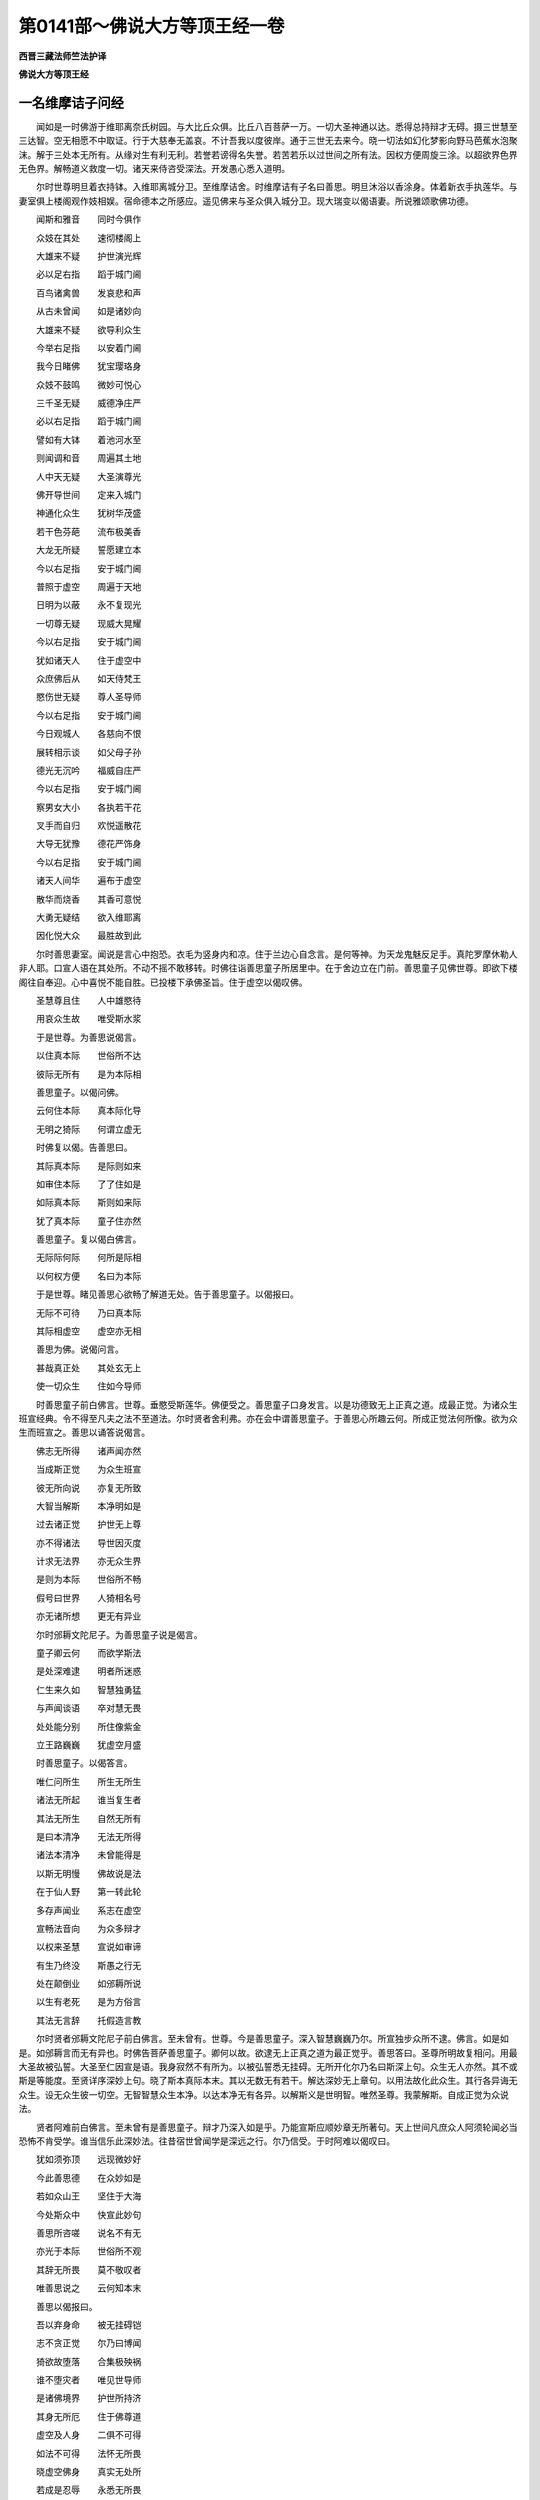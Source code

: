 第0141部～佛说大方等顶王经一卷
==================================

**西晋三藏法师竺法护译**

**佛说大方等顶王经**

一名维摩诘子问经
----------------

　　闻如是一时佛游于维耶离奈氏树园。与大比丘众俱。比丘八百菩萨一万。一切大圣神通以达。悉得总持辩才无碍。摄三世慧至三达智。空无相愿不中取证。行于大慈奉无盖哀。不计吾我以度彼岸。通于三世无去来今。晓一切法如幻化梦影向野马芭蕉水泡聚沫。解于三处本无所有。从缘对生有利无利。若誉若谤得名失誉。若苦若乐以过世间之所有法。因权方便周旋三涂。以超欲界色界无色界。解畅道义救度一切。诸天来侍咨受深法。开发愚心悉入道明。

　　尔时世尊明旦着衣持钵。入维耶离城分卫。至维摩诘舍。时维摩诘有子名曰善思。明旦沐浴以香涂身。体着新衣手执莲华。与妻室俱上楼阁观作妓相娱。宿命德本之所感应。遥见佛来与圣众俱入城分卫。现大瑞变以偈语妻。所说雅颂歌佛功德。

　　闻斯和雅音　　同时今俱作

　　众妓在其处　　速彻楼阁上

　　大雄来不疑　　护世演光辉

　　必以足右指　　蹈于城门阃

　　百鸟诸禽兽　　发哀悲和声

　　从古未曾闻　　如是诸妙向

　　大雄来不疑　　欲导利众生

　　今举右足指　　以安着门阃

　　我今日睹佛　　犹宝璎珞身

　　众妓不鼓鸣　　微妙可悦心

　　三千圣无疑　　威德净庄严

　　必以右足指　　蹈于城门阃

　　譬如有大钵　　着池河水至

　　则闻调和音　　周遍其土地

　　人中天无疑　　大圣演尊光

　　佛开导世间　　定来入城门

　　神通化众生　　犹树华茂盛

　　若干色芬葩　　流布极美香

　　大龙无所疑　　誓愿建立本

　　今以右足指　　安于城门阃

　　普照于虚空　　周遍于天地

　　日明为以蔽　　永不复现光

　　一切尊无疑　　现威大晃耀

　　今以右足指　　安于城门阃

　　犹如诸天人　　住于虚空中

　　众庶佛后从　　如天侍梵王

　　愍伤世无疑　　尊人圣导师

　　今以右足指　　安于城门阃

　　今日观城人　　各慈向不恨

　　展转相示谈　　如父母子孙

　　德光无沉吟　　福威自庄严

　　今以右足指　　安于城门阃

　　察男女大小　　各执若干花

　　叉手而自归　　欢悦遥散花

　　大导无犹豫　　德花严饰身

　　今以右足指　　安于城门阃

　　诸天人间华　　遍布于虚空

　　散华而烧香　　其香可意悦

　　大勇无疑结　　欲入维耶离

　　因化悦大众　　最胜故到此

　　尔时善思妻室。闻说是言心中抱恐。衣毛为竖身内和凉。住于兰边心自念言。是何等神。为天龙鬼魅反足手。真陀罗摩休勒人非人耶。口宣人语在其处所。不动不摇不敢移转。时佛往诣善思童子所居里中。在于舍边立在门前。善思童子见佛世尊。即欲下楼阁往自奉迎。心中喜悦不能自胜。已投楼下承佛圣旨。住于虚空以偈叹佛。

　　圣慧尊且住　　人中雄愍待

　　用哀众生故　　唯受斯水浆

　　于是世尊。为善思说偈言。

　　以住真本际　　世俗所不达

　　彼际无所有　　是为本际相

　　善思童子。以偈问佛。

　　云何住本际　　真本际化导

　　无明之猗际　　何谓立虚无

　　时佛复以偈。告善思曰。

　　其际真本际　　是际则如来

　　如审住本际　　了了住如是

　　如际真本际　　斯则如来际

　　犹了真本际　　童子住亦然

　　善思童子。复以偈白佛言。

　　无际际何际　　何所是际相

　　以何权方便　　名曰为本际

　　于是世尊。睹见善思心欲畅了解道无处。告于善思童子。以偈报曰。

　　无际不可待　　乃曰真本际

　　其际相虚空　　虚空亦无相

　　善思为佛。说偈问言。

　　甚哉真正处　　其处玄无上

　　使一切众生　　住如今导师

　　时善思童子前白佛言。世尊。垂愍受斯莲华。佛便受之。善思童子口身发言。以是功德致无上正真之道。成最正觉。为诸众生班宣经典。令不得至凡夫之法不至道法。尔时贤者舍利弗。亦在会中谓善思童子。于善思心所趣云何。所成正觉法何所像。欲为众生而班宣之。善思以诵答说偈言。

　　佛志无所得　　诸声闻亦然

　　当成斯正觉　　为众生班宣

　　彼无所向说　　亦复无所致

　　大智当解斯　　本净明如是

　　过去诸正觉　　护世无上尊

　　亦不得诸法　　导世因灭度

　　计求无法界　　亦无众生界

　　是则为本际　　世俗所不畅

　　假号曰世界　　人猗相名号

　　亦无诸所想　　更无有异业

　　尔时邠耨文陀尼子。为善思童子说是偈言。

　　童子卿云何　　而欲学斯法

　　是处深难逮　　明者所迷惑

　　仁生来久如　　智慧独勇猛

　　与声闻谈语　　卒对慧无畏

　　处处能分别　　所住像紫金

　　立王路巍巍　　犹虚空月盛

　　时善思童子。以偈答言。

　　唯仁问所生　　所生无所生

　　诸法无所起　　谁当复生者

　　其法无所生　　自然无所有

　　是曰本清净　　无法无所得

　　诸法本清净　　未曾能得是

　　以斯无明慢　　佛故说是法

　　在于仙人野　　第一转此轮

　　多存声闻业　　系志在虚空

　　宣畅法音向　　为众多辩才

　　以权来圣慧　　宣说如审谛

　　有生乃终没　　斯愚之行无

　　处在颠倒业　　如邠耨所说

　　以生有老死　　是为方俗言

　　其法无言辞　　托假造言教

　　尔时贤者邠耨文陀尼子前白佛言。至未曾有。世尊。今是善思童子。深入智慧巍巍乃尔。所宣独步众所不逮。佛言。如是如是。如邠耨言而无有异也。时佛告菩萨善思童子。卿何以故。欲逮无上正真之道为最正觉乎。善思答曰。圣尊所明故复相问。用最大圣故被弘誓。大圣至仁因宣是语。我身寂然不有所为。以被弘誓悉无挂碍。无所开化尔乃名曰斯深上句。众生无人亦然。其不或斯是等能度。至贤详序深妙上句。晓了斯本真际本末。其以无数无有若干。解达深妙无上章句。以用法故化此众生。其行各异诲无众生。设无众生彼一切空。无智智慧众生本净。以达本净无有各异。以解斯义是世明智。唯然圣尊。我蒙解斯。自成正觉为众说法。

　　贤者阿难前白佛言。至未曾有是善思童子。辩才乃深入如是乎。乃能宣斯应顺妙章无所著句。天上世间凡庶众人阿须轮闻必当恐怖不肯受学。谁当信乐此深妙法。往昔宿世曾闻学是深远之行。尔乃信受。于时阿难以偈叹曰。

　　犹如须弥顶　　远现微妙好

　　今此善思德　　在众妙如是

　　若如众山王　　坚住于大海

　　今处斯众中　　快宣此妙句

　　善思所咨嗟　　说名不有无

　　亦光于本际　　世俗所不观

　　其辞无所畏　　莫不敬叹者

　　唯善思说之　　云何知本末

　　善思以偈报曰。

　　吾以弃身命　　被无挂碍铠

　　志不贪正觉　　尔乃曰博闻

　　猗欲故堕落　　合集极殃祸

　　谁不堕灾者　　唯见世导师

　　是诸佛境界　　护世所持济

　　其身无所厄　　住于佛尊道

　　虚空及人身　　二俱不可得

　　如法不可得　　法怀无所畏

　　晓虚空佛身　　真实无处所

　　若成是忍辱　　永悉无所畏

　　其虚空至地　　自然无所有

　　是自然善思　　达悉无处所

　　其虚空至地　　善思不可得

　　无生无自然　　虚寂无所有

　　虚空无有高　　亦复无有下

　　以解了是法　　彼悉无所畏

　　尔时佛告善思童子。仁者。体性无所畏乎。白佛不也。世尊佛复重问。卿审不畏乎。白曰不也。佛言。善哉善哉。仁乃无畏不怀恐惧。时佛颂曰。

　　从有而生畏　　假现无所有

　　若能解是忍　　尔乃近佛道

　　因人想有畏　　众生本永无

　　若能解如是　　于斯无所住

　　其不得正觉　　无觉亦如斯

　　若余无所获　　此傥无所畏

　　若能晓了斯　　不住有无际

　　善思解如是　　是为由佛道

　　佛告善思。若有菩萨疾欲永安逮无上正真之道。为最正觉者。便当消除有常想安想苦想众生之想人寿命想。分别解了无所著行悉无所猗。作是慕业逮成无上正真之道也。佛往宿世行菩萨业时。作是行道以便怀来慧。无能得法乃曰佛道。时佛颂曰。

　　解常想犹幻　　计常致生死

　　常无常虚无　　求业无所有

　　众生有安想　　了不安自然

　　是想为颠倒　　用想有人故

　　若解了法者　　无有各各异

　　则不怀望想　　无命无有人

　　道明不得由　　无道亦复然

　　是乃曰本净　　法无所有故

　　若有明达者　　晓有悉本净

　　善思当解斯　　是为道正道

　　不行于道乘　　佛乘所救济

　　若有人诤斯　　便不畅道法

　　不行于慧业　　不为道所护

　　用不顺此行　　佛法深难解

　　诸法无所法　　本悉无形貌

　　所有亦虚无　　三界永不安

　　计诸乐众苦　　犹如行虚空

　　若能思是行　　斯乃心解脱

　　有身云吾我　　彼法亦虚无

　　其不有吾我　　所知无所有

　　斯等不想命　　不得究本末

　　虚无想真实　　少明为迷惑

　　吾我及寿命　　本净无所有

　　愚冥之所行　　计本净而有

　　佛道无思议　　不念是所有

　　若闻深妙法　　不能受奉持

　　未曾有班宣　　如是经法者

　　法不可逮得　　所说亦无获

　　坐于佛树下　　因是成道慧

　　若不致道慧　　则亦无所知

　　佛道及慧场　　亦无有言说

　　凡夫怀望想　　慕佛所演法

　　斯则真实教　　佛所宣深妙

　　其意觉甚深　　是为魔所行

　　若有得闻是　　佛所说经典

　　不解经义味　　诸法所救护

　　菩萨甚勤苦　　不求道安隐

　　于斯无道觉　　是二事无像

　　意当倚慕斯　　有是佛所说

　　是何此云何　　着于颠倒业

　　若有过苦恼　　甚着于深妙

　　各称举大音　　快佛无思议

　　佛复告善思。学是法者当习深典。勿得志存杂句多辞无益之义。不成正真无极大慧深远之法。乃曰优奥。是乃应法斯曰无得。众生堕邪不能行斯。不用三昧可解利义。慧无境界无慧亦然。当了斯际非智所行。佛往宿世闻是深法。以解寂净心无所著。若闻斯典得悦豫喜。曾于无数佛所造行立功勋德。受着心怀讽诵奉行。以化他人宣布十方。

　　佛复告善思童子。菩萨当修如是弘誓。世人所在常抱恐畏。勤学至真不当怀惧也。畏难退却当作是解。宣布奉行乃入道慧。善思前白佛言。唯然信乐也。世俗所不信独笃无穷。志旷如空永无所慕。佛复语善思。若菩萨大士志深妙法。斯诸正士以是方便顺如佛教。则于道法无所诤讼。以不诤讼一切诸法则无恐怖。皆不可断。一切诸法了之本无。志无所慕便入道慧。若有闻说一切法有不以为怖。若说言无不以为懅。于有无法不以增损。闻诸法应诸法不应。诸法精进诸法懈怠。解是一切十方诸法。慧所归趣若无所趣。若复不解诸法有念诸法无念不以恐怖。诸法有为诸法无为。诸法有界诸法无界。诸法忻喜诸法无喜不以恐怖。一切诸法亦不有为亦不无为。一切诸法本有所有本无所有。诸法寂然诸法愦乱不以恐怖。诸法颠倒无有颠倒。诸法虚无真实无为不以恐怖。诸法一切有戒无戒。有明无明有名无名。有兴无兴有畏无畏。有生无生有死无死不以恐怖。诸法有道诸法无道。诸法有度若不灭度。诸法是非不以恐怖。所以者何。诸法皆空虚无不真。犹如幻化泡沫芭蕉影向野马。梦中所见本无从来去无所至。犹如虚空忽现云雾尘烟灰等。托现虚空不能为垢。忽然便灭虚空自然亦无所净。有道无道世俗慧明。普解自然乃无所著了无所了。乃应道慧无上正真。无所恐畏心不怀懅。佛于是颂曰。

　　诸法无所有　　自然虚不真

　　其自然虚无　　是相便灭度

　　诸法无所诤　　斯亦无所有

　　以了诸法无　　达不有自然

　　所诤讼诸法　　是亦无所有

　　以晓法虚无　　则解不诤讼

　　诸法无所有　　本净永无形

　　本净不可得　　亦无所忘失

　　断一切诸法　　故曰为明智

　　斯谓永毁坏　　亦现无所坏

　　诸法无所灭　　计亦无起立

　　亦多无所坏　　法亦不可得

　　诸法本虚无　　亦不可得见

　　设使无所得　　方便现所有

　　诸法无所有　　因缘从对生

　　所有无所有　　班宣于经典

　　诸法能相应　　示现无所诤

　　不诤为自然　　究竟无有形

　　诸法无所应　　无作不灭度

　　如是不可得　　常离于诸数

　　诸法不可得　　亦无有过去

　　甚哉永无实　　乃曰本真际

　　诸法皆悦豫　　亦不可悦喜

　　若法不可得　　彼亦无言说

　　诸法无放逸　　二俱无所有

　　自然无可取　　是为深妙相

　　诸法不可知　　无我而自然

　　以解无志求　　至于自然号

　　无为无所乐　　彼亦无所有

　　用有无明业　　因号曰无为

　　若念于诸法　　究竟不可见

　　此则真实言　　故名曰意念

　　不念于诸法　　无住无所归

　　了斯无众生　　是号法中法

　　一切法犹幻　　其幻无所有

　　以法无明故　　因宣说生死

　　诸法无形貌　　是其自然义

　　若无有诸法　　解脱无解脱

　　假号曰境界　　自然无境界

　　愚冥所倚着　　故名曰部界

　　佛复告善思。色痛想行识空本无所有。眼耳鼻口身心空本无所有地水火风空本亦无形。因缘合成犹如五事成其屋宅。何谓为五。一曰材木。二曰瓦草。三曰土堑。四曰人功。五曰泥水。以是五事乃成为屋。本各别时都无屋名。因缘合成身亦如是。五阴缘对便有四大。因名曰身地水火风各缘来合。犹屋四柱四壁皆因缘会。合成散坏皆无处所。犹如梦中见屋宅城郭树木华实。流水田地犁牛诸种下其五谷各随时生。人主用意获之自给。心神无明不达一切三界皆空。因倚望求便生意识。十二牵连往来周旋。轮转无际劳于神识。沉迷五趣无懈息时。不解本空如梦所见。觉不知处何所归趣。至成正觉乃了五趣。本无处所独步无畏。佛于是颂曰。

　　色痛想识空　　眼耳鼻口意

　　本寂无所有　　地水风火异

　　了界得自在　　班宣无部章

　　所言上佛土　　其境灭度想

　　诸法各有形　　本亦无合会

　　不晓知空寂　　其本无有身

　　无得不可逮　　从缘对合成

　　无获不可致　　又现望得生

　　在彼不修戒　　亦复不犯禁

　　无行无有戒　　是为诸法相

　　诸法无所有　　因无明而生

　　以有无明法　　便造明达智

　　诸法假有名　　是名无所有

　　假号无有法　　乃名曰灭度

　　所起无所生　　因现有五阴

　　其阴无所见　　因号有所现

　　所有无处所　　因变示有法

　　法离生死业　　长无生死难

　　如幻师化形　　愚冥谓有人

　　所有无所有　　明者不为迷

　　法生无所生　　慧者无是计

　　诸法皆悉空　　愚者不解此

　　法适有所生　　便当有终没

　　其生及病死　　舍是无所畏

　　诸法一切空　　法亦无所归

　　善思当了斯　　是佛所演法

　　正觉无所作　　则为不可逮

　　若不得道处　　乃见三界事

　　若望想佛道　　则不求正觉

　　若行志存道　　永不造无想

　　诸生死自然　　不观自然法

　　自然无所有　　是为无为想

　　究竟无所生　　所说不可得

　　以行无明业　　因示无为法

　　以怀来众义　　诸法则自然

　　彼悉无所生　　便无诤讼事

　　彼无不奉行　　所宣深妙法

　　用一切起生　　菩萨行愍哀

　　尔时善思以偈答世尊曰。

　　佛兴出现世　　皆用愍我等

　　身以为疑网　　宣布是法义

　　佛出无思议　　为具足兴变

　　以坏魔罗网　　说除六十二

　　以绝生死元　　因坐佛树下

　　永无有沉吟　　宣消众想着

　　解畅虚伪业　　能仁灭诸见

　　勇猛为世俗　　断我众狐疑

　　尔时世尊告善思童子。菩萨所行未曾虚妄。多所救护以恩加济无有诤讼。除去众瑕一切无秽。愍伤众生行深远义不怀望想。世无坚固消去贪欲。以无贪欲蠲弃众结。常行等心加于众生志不虚妄。大慈之行法不可得。修大义吼不舍精进。心行至真不失勤业。无有娆害奉行忍辱而不诤讼。无所睹见夙夜尊行。善思一心弃于懈怠成就道行。定意正受其心寂静。修于善慧一切诸法永无所得。行无所畏心不怯羸。显发道心行无挂碍。成就如来十种之力。当以何行至殊特业。尊其至慧奉无等伦。游于十方诸佛世界。行无挂碍度脱一切。时佛颂曰。

　　行无虚妄业　　是诸菩萨辞

　　以奉于脱门　　不畏诸碍行

　　无行谓正行　　是菩萨之业

　　若能解是行　　则无所贪求

　　以法救摄之　　诸菩萨所宣

　　其无所得义　　是行为无上

　　言吾行道法　　则住于颠倒

　　以住颠倒业　　便得有所畏

　　假使有诤讼　　不见诤所在

　　明者作是达　　行于无上乘

　　是乘无所畏　　大乘最无极

　　畏与无所畏　　是亦无放逸

　　一切无所有　　众行中最胜

　　设了悉虚静　　彼行无上道

　　斯行甚微妙　　救护一切法

　　所济亦深远　　消除众望想

　　所行邈玄妙　　二俱无处所

　　若能知本际　　不倚念于法

　　法永无众垢　　亦不离垢去

　　是法本清净　　反宣舍于欲

　　而示现邪逆　　爱欲不坚固

　　不转文字业　　斯句为无上

　　不着犹如幻　　此则无言教

　　以弃反倒行　　便无诤讼意

　　一切众生行　　是实不可得

　　若能晓了斯　　此行乃善教

　　众生以无明　　故曰名黎庶

　　众生法亦尔　　是道则无上

　　其念及众生　　是永不可得

　　此为第一慈　　叹慈乃无极

　　是曰世大施　　斯乃为大士

　　常慕乐放舍　　乃曰慧道心

　　正使不得法　　诸法虚无实

　　示菩萨明达　　是曰好布施

　　解法不可得　　便无所恐畏

　　无尊是之法　　乃曰为布施

　　法貌不可获　　佛法不可思

　　是戒无所犯　　诸法无所著

　　佛土不可议　　此不见诸界

　　于戒不望想　　诸菩萨所叹

　　能忍诸众生　　一切不可得

　　佛所教训诲　　是法第一忍

　　佛复告善思。色空不可得。痛想行识空亦不可得。所谓空者色则为空无复异空。痛想行识空无复异空。四大五阴十八诸种三界本空。十二因缘无则为空无复异空。现世度世有为无为。四大皆空无复异空。色如聚沫痛痒如泡。思想如芭蕉。生死如梦。识如幻。三界犹化。五趣如影所以如影从缘对生。三界本末欲界色界及无色界心意所为。犹如画师治素壁板。因缘合成犹如飞鸟飞行空中。菩萨如是行无望想旋到十方。犹日宫殿行于虚空不污众冥。菩萨如是独步三界心无所著。去淫怒痴三毒窈冥。犹如莲华生于泥中不与其合。菩萨如是在于生死成最正觉。心净如空永无所著度脱一切。佛时颂曰。

　　其心不可得　　则无有诤讼

　　若不得众生　　是为第一忍

　　菩萨离懈怠　　其志无所行

　　永无所勤修　　乃曰最精进

　　其身及心意　　所遣直无邪

　　菩萨无所说　　是第一精进

　　若有懈怠者　　菩萨化立之

　　无心无所行　　住第一精进

　　其心不可得　　内外无所著

　　若心不可逮　　是则为定意

　　心常自勤修　　自然无所有

　　无思无正受　　乃曰逮三昧

　　所以言定意　　以能作是行

　　安住名自然　　是第一定意

　　不知慧所在　　何所自然法

　　自然及与慧　　二俱无所有

　　是法不可得　　斯识行正法

　　不以识知法　　自然无所有

　　若有了此行　　菩萨意坚强

　　行第一之义　　世所无所趣

　　众会无等伦　　为众而宣法

　　斯等虽游居　　无众生望想

　　佛复告善思。一切诸法犹如幻化。幻化本空悉无所有。迷惑愚俗自计己身及与他人。悉有所有故沈五趣。敢能晓了是悉无所畏。诸法本末无有内外。以了如是心不怯弱。不难三界三界悉空。若有菩萨晓是本无。独步三世而无所难。达于生死犹如虚空无形本亦无名。一切诸法亦复如是无形无名。用无明故驰逸三界转轮无际。犹如五事住于虚空不能为垢。自然之故心本清净。权未即解便有三毒五阴六衰客尘所蔽。虽有是非不污本净心亘开达。畅三世空便入大道。佛时颂曰。

　　众生犹如幻　　其幻无所有

　　所宣如是者　　永无所复畏

　　己身与他人　　二俱虚无寂

　　以能晓了是　　则永无所畏

　　其内及外法　　不计有所在

　　无以怯弱心　　不难于世俗

　　诸法无所碍　　犹如旋虚空

　　所至如虚空　　是法为自然

　　若能晓了斯　　菩萨无所畏

　　分别一切法　　解了众生行

　　彼不得众生　　其法皆如是

　　以剖判诸界　　其界无所有

　　是曰入道行　　斯曰无上道

　　以致此至业　　知众生心行

　　诸界及众生　　二俱无所有

　　以念彼如是　　皆了一切法

　　其内及外事　　无合会望想

　　以为不除法　　乃曰真本际

　　斯法无思议　　乃曰为佛法

　　此悉无所有　　悉亦无所成

　　所行能如是　　计数无有人

　　以无为之慧　　乃曰为佛慧

　　是乘为大众　　普安于一切

　　永不畏此世　　世亦无所有

　　其在于世界　　普世一切界

　　菩萨无所行　　求于无上慧

　　是法为深远　　佛法不可思

　　若法无可获　　是则近佛道

　　其佛及经法　　此一切悉无

　　若行如是者　　则得近佛道

　　以行如是者　　俗人无与侣

　　其心无所著　　彼乃近佛道

　　佛复告善思。若有菩萨大士闻是深经。若读持讽诵心不恐怖。善被弘誓心如金刚。疾近佛树坐于道场。近佛境界得亲至真无碍脱门。观于无为无合会处。到于十方诸佛世界。建习大慈无盖道哀。成十八不共诸佛之法。三世最尊慧喻日月。德无等侣慧过虚空。道明巍巍不可为喻。逮无边圣无见顶相。若有闻是无限雅典。以斯深卷为人班宣而信乐者。往过去世曾见诸佛亦不可计。又不轻慢戏笑之者。佛以豫见观其人本早信此经如来久睹。若不信乐习斯经典。闻之调戏则外异学诸魔官属放逸之人也。信是法者是佛弟子佛则是师为亲成就下其须发而作沙门。其不信者则外邪业。九十六种反逆道法。佛时颂曰。

　　见佛坐树下　　行于真道场

　　其不信佛道　　是慧不可得

　　其无挂碍法　　究竟不可得

　　了法无处所　　是曰为解脱

　　意入于圣慧　　一切法之王

　　诸法及道慧　　非佛之所宣

　　有为及无为　　愚所发望想

　　诸菩萨无想　　诸佛大圣明

　　普观于斯世　　世悉不可得

　　所用晓了世　　是亦无处所

　　佛圣及众生　　于是无望想

　　其无思想者　　善哉慈无上

　　假使众生界　　法界亦复然

　　是乃名之曰　　菩萨无所著

　　以睹于悲哀　　其哀无形貌

　　其哀以无貌　　非愚所了行

　　五事在虚空　　不有无处所

　　一切俗如是　　是乃无上哀

　　其无上正法　　乃曰为佛法

　　此无所贪世　　是为自然法

　　护世之所照　　其色无所有

　　以是无色法　　乃曰无见顶

　　虚空无有边　　普平不可获

　　是为佛正法　　名曰无能观

　　其慧不可逮　　是无上大道

　　慧以不可得　　斯无有坚固

　　此际及彼岸　　所见若不见

　　深解不行斯　　是非妄想求

　　念是智慧法　　斯法则平等

　　违此佛教法　　则非善亲友

　　无勤若勤度　　乃曰到虚妄

　　其不行平等　　则非善亲友

　　以发兴斯法　　若复灭斯法

　　此等诸比丘　　不善思佛教

　　以能断众苦　　本净无所有

　　如是说法者　　则班宣佛教

　　佛复告善思。若说诸行皆从习致。用三界习故修道习。有计吾我故行大慈修无盖哀。倚于三界行三脱门。慕四大故行无常苦空非身。以生老病死求四无畏。用十二因缘了十二部经。以十八种行十八不共诸佛之法。用十方众犯十恶故。行十善求十种力。用三弊故致三达智。着六情故行六度无极六通独步。应病与药使济危厄。佛犹良医经法如药。用疾病故而有医药。无病则无药一切本空。无形无名亦无假号。心等如空无比无侣。忽然无际尔乃应道。佛时颂曰。

　　其无所住法　　于中习所行

　　班宣修消除　　去佛法大远

　　若于斯寂法　　造虚妄思想

　　以虚妄之法　　不亲近灭度

　　其宣于诤讼　　斯为之灭度

　　善思当了是　　斯无正见行

　　若有修行道　　宣布反逆事

　　朋友乱颠倒　　是为学者业

　　佛所演讲说　　菩萨大名称

　　当来诸就学　　故劝化行道

　　若有奉持是　　佛所化深妙

　　用一切众生　　以为供养佛

　　若有明智者　　受持是真法

　　斯等将来世　　用正法存立

　　其不行是法　　心立存思想

　　自谓则应慧　　不用余致道

　　佛说是经时。善思童子。寻时逮得无所从生法忍。忻然大悦涌在虚空。去地四丈九尺。时佛忻笑。五色光明巍巍甚妙。青黄赤白红紫之色从佛口出。照于十方无量佛土。还绕佛三匝从顶上入。六反振动是三千大千世界。上虚空中天雨细捣栴檀香。木蜜众香。雨天好华晃耀人目。箜篌乐器不鼓自鸣。庄严虚空周匝十方靡不校饰。此三千大千世界。罗列诸宝交露[王*屈]琦妙帐。高阁树木流水浴池。五音俱发和雅悲哀。闻见此变莫不悦豫得未曾有。贤者阿难即从坐起。偏露右臂更整衣服。长跪叉手前白佛言。以何缘笑。既笑当有意。以偈叹佛。

　　圣尊未曾妄　　大明不虚忻

　　慈愍世雄说　　何缘而忻笑

　　天处虚空中　　供养人中上

　　各口而歌咏　　快哉宣经典

　　如高灯电光　　若干色微妙

　　斯耀亦如斯　　光光照远近

　　如诸佛之法　　授与正道决

　　还绕身三匝　　忽没于顶上

　　圣尊笑辉耀　　若干种光色

　　出佛口入顶　　唯说此瑞意

　　尔时世尊。为贤者阿难。说颂曰。

　　善思族姓子　　造立德无量

　　当成如来觉　　逮致天人尊

　　佛语阿难。是善思童子。当值不可计会亿垓兆佛。世世随侍未曾远之。常用至心供养诸佛。衣被饭食床榻卧具病瘦医药。佛灭度后供养舍利。兴众宝塔高四万里。以持舍利着众宝塔奉事供养。以好名香众华衣服众妙若干种宝伎乐幢幡栴檀杂香。以解脱华及众缯彩。以用供事诸如来至真等正觉。最后末世当得佛道。号无垢光如来至真等正觉明行成为善逝世间解无上士道法御天人师佛世尊。尔时大圣。即说颂曰。

　　若以众杂宝　　充满十方界

　　以用施诸佛　　护世众如来

　　若闻是经典　　德多过彼施

　　住力讲说法　　护世照三界

　　尔时舍利弗闻佛所说。欢喜心悦得未曾有。念佛至圣德踰须弥慧超三世。道不可比如空无侣。探古知今所睹无限。智明旷然无以为喻。救厄通明犹空无际一切蒙慈。时舍利弗。念佛恩德恭恪说偈。而叹颂曰。

　　是经甚微妙　　护世之所宣

　　不说其名号　　云何知其称

　　古来未曾闻　　班宣于斯法

　　彼不得住处　　甚哉说法快

　　假使有漏法　　及与无漏法

　　计亦无所得　　甚哉快说法

　　若令有为界　　及与无为界

　　斯二无所积　　是经归如斯

　　护世宣妙法　　道行正真教

　　睹不得处所　　此经义如是

　　所说诸佛法　　于斯无所叹

　　吾我不可得　　甚哉快说经

　　设使十方世　　自然无所有

　　护世之所宣　　未及此经趣

　　唯愍世宣之　　人中最愿演

　　班宣是经名　　今所未称号

　　佛告舍利弗。是经名顶王当共传号。大智。当了所以名顶王。如须弥顶皆见四天下。解是经慧得四无畏无上大道。无生老病死度三界厄。若世人好喜是法。十方靡不蒙济。故名顶王。常奉持斯。若有持此佛所宣经。当为世护诸天人民百万亿众。兴无数德无上正真。不为缘觉及与声闻。若宣是法必得成就无极世护。以得闻法深难究畅处处演义。解了是法深奥无上当得成佛。以能奉持于一切法无复狐疑。若受斯经所宣至化所喻顶王。不但当得第一法忍。第二第三具三忍法。其法不可得道无处所。无所光显乃布大道。于一切法此人无欲现在无求。若持是经佛所班宣顶王言辞。讽诵化人福不可量。若有女人受持斯经。以行智慧疾得殊胜。舍女恶态知一切一。以知众一便持是法。班宣斯经入诸行业。明了一切诸所归趣。以入此法说多所照。知若干品所行精进。无数众人悉受道教。本空无法所可班宣。皆无处所悉不可得。所以者何。本末空故。从古以来义不可逮一切法然。奉持是门法无可得。则不有无是本净法乃名执持。其慕斯光无量普明。当以随时讲是顶王。广求法界志斯光目。不得境界乃曰执持。诸法甚深法不可得。若不可得则不有无。辩才具足志存佛道。觉亦若斯以畅经义。无卷无形如龙化生。先兴其云然后乃雨。心无从来因缘合成。斯慧无形是无思议。若欲宣布无央数法当学斯经。解一切空无所著法。思惟经典不知从来。所说甚善。斯法无生如经所传。其光玄照犹如日明。光无从来去无所至。经典如是。照诸所有令无所有。若有比丘执持辩才清净无断。当以至心学是顶王。因法光明所耀无量谛广布法。疾得逮入无碍辩才。以学顶王饶益世俗。其不学此不知法味。无玄妙典顶王无上。若不奉是远佛法教。

　　诸比丘众若比丘尼。若不从是法典训诲不归义趣。其不求是不至正真。若有比丘比丘尼求归是法。为一切世而作法因。一切诸法悉不可喻。犹如有人住忉利天处天宫殿悉见天下。学斯经者。普超众生济度一切。若住须弥顶在于其上观察天下。斯经如是。解畅诸法睹一切无。开导众生。犹如有人执大炬火入于冥室消除窈冥。斯经如是。以法光明普照诸法。习持是典未曾遭冥。犹如日光出照天下靡不周遍。斯经如是。以道法明咸耀三界。一切众生示以道慧。犹如月殿游行虚空而不休废。斯经如是。照十方界一切蒙荷。是则法印印一切法。建立此印为诸菩萨。又计其印。犹如虚空悉无所有不可令有。虚空及印是二无望。佛与正法亦复如是。班宣是经亦无所说。犹如国王所爱敬子。欲立太子任以国财。

　　王告大臣。以是洪业付其太子。又斯圣财天下国土。一切万民委任系后诸臣奉命。今斯经法亦复如是。善思童子。从佛启受当以授与无数菩萨使入上法。佛以建立是经法要诸菩萨故也。炽盛德本若以手执福不可量。其持是经所宣顶王。不当疑是不成正觉。欲逮辩才于一切法而无所著。当学斯经所宣顶王。所云世法是则正道。所以者何。俗人信道若入此经或复不信。用闻经恩会久成道。若受是经广为人说皆谓至贤。普世诸人莫能虚欺。解诸佛法饶益众生世护无上。若说是经诸天亿千住于虚空。而嗟叹言善哉正觉所宣。甚哉难及难及。乃说妙典是举道英慧英。所益不可思议。若四句诵为人讲说。若复精学无央数经。以是深法不可思议。广为人说。其人蒙慈。为与佛谈爱乐圣典。以为宣传斯顶王法。训诲经典无上道要。是乃名曰不可思议。

　　佛告阿难。若有奉受如是像法纯淑经卷持讽诵读。若有比丘比丘尼清信士清信女。能从启受持讽诵读。其德无量功不可限。莫能称载得崖底者。犹如虚空不可得际。如是阿难。若受是经虽不能多。受四句颂讽诵宣布为他人说。福不可计德无崖底。无边无际不可为喻。佛尔时颂曰。

　　虚空尚可度　　众想可穷说

　　斯功德福祐　　不可竟尽极

　　奉十方世界　　诸无上护世

　　若有受持是　　为供斯诸佛

　　若睹诸神通　　举十方世界

　　不如闻此经　　普奉是诸佛

　　其于十方世　　弃捐第十业

　　以斯奉事佛　　闻不如供养

　　若供诸灭度　　及当来正觉

　　于今十方土　　现在天人尊

　　一切有为业　　归大仁师子

　　若持是经卷　　正觉所宣说

　　若以衣食养　　斯非精智慧

　　其有持是业　　此慧供无上

　　一切十方世　　满中众珍宝

　　以施诸正觉　　是福不殊特

　　其有学是经　　顶王所班宣

　　斯供养诸佛　　是所宣第一

　　我所宣经典　　不着诸佛道

　　其心倚于是　　欲供养如来

　　其不倚世俗　　是第一奉事

　　都无举无下　　是乃曰供养

　　其佛正觉法　　一切不可得

　　如来所班宣　　是第一礼敬

　　其定光诸佛　　所供养奉事

　　见诸菩萨法　　是第一供养

　　是供养第一　　如奉佛世尊

　　从其授决已　　当得致正觉

　　欲住于佛道　　正觉众生尊

　　习是清净法　　则供养导师

　　以如是供养　　得道无所至

　　愍众生奉法　　皆趣一切慧

　　十方诸佛法　　护世所敷演

　　是皆归趣正　　是第一供养

　　已得入佛界　　佛慧不可议

　　便能师子吼　　亦如我今日

　　因其师子吼　　在诸法勇猛

　　济脱亿载众　　灭度无有漏

　　佛复告善思。受斯经典宣布十方。一切受持奉行正法。无极大慧开示同学。令得习行六度无极救于三界。若族姓子及族姓女。受是经典为他人说德不可量。犹如虚空不可限度。佛说如是。善思童子一切圣众。诸天龙神诸阿须伦世间人民。闻佛所说莫不欢喜。作礼而去。
